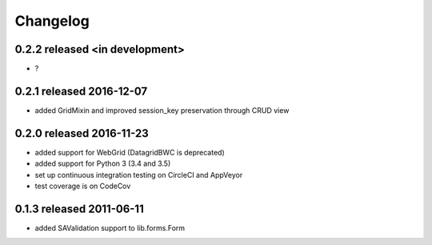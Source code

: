 Changelog
---------------

0.2.2 released <in development>
=========================

* ?

0.2.1 released 2016-12-07
=========================

* added GridMixin and improved session_key preservation through CRUD view

0.2.0 released 2016-11-23
=========================

* added support for WebGrid (DatagridBWC is deprecated)
* added support for Python 3 (3.4 and 3.5)
* set up continuous integration testing on CircleCI and AppVeyor
* test coverage is on CodeCov

0.1.3 released 2011-06-11
=========================

* added SAValidation support to lib.forms.Form
